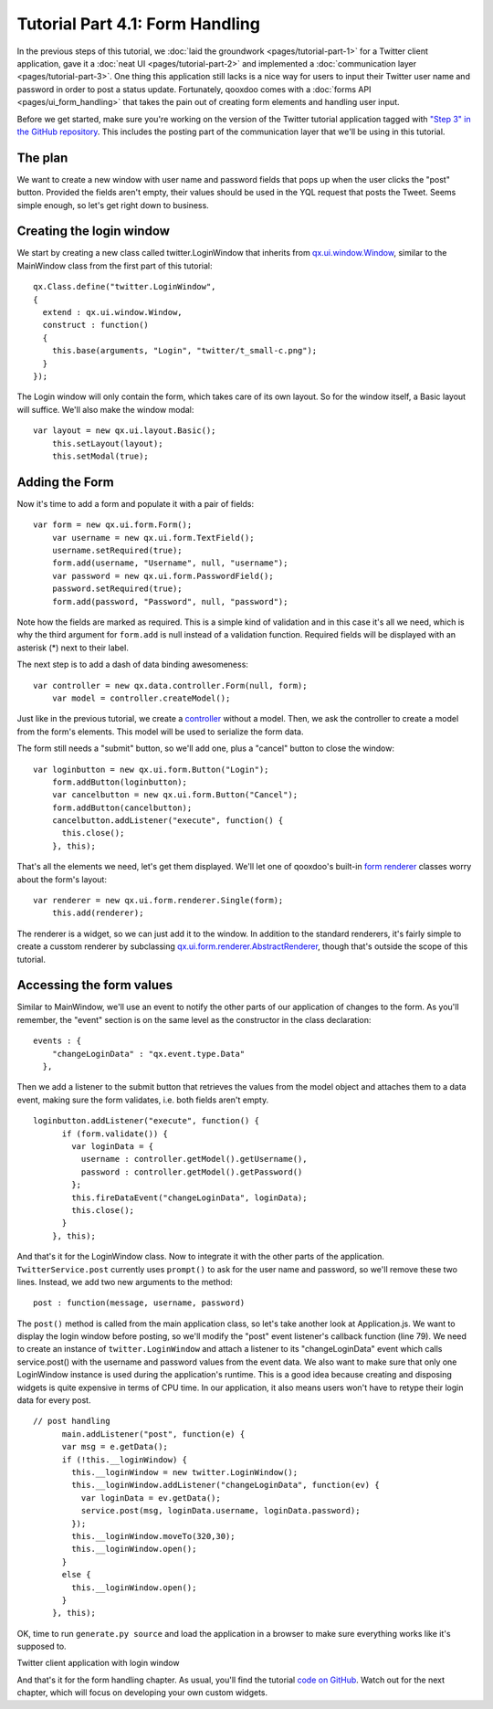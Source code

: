 Tutorial Part 4.1: Form Handling
********************************

In the previous steps of this tutorial, we :doc:`laid the groundwork <pages/tutorial-part-1>` for a Twitter client application, gave it a :doc:`neat UI <pages/tutorial-part-2>` and implemented a :doc:`communication layer <pages/tutorial-part-3>`. One thing this application still lacks is a nice way for users to input their Twitter user name and password in order to post a status update. Fortunately, qooxdoo comes with a :doc:`forms API <pages/ui_form_handling>` that takes the pain out of creating form elements and handling user input.

Before we get started, make sure you're working on the version of the Twitter tutorial application tagged with `"Step 3" in the GitHub repository <http://github.com/wittemann/qooxdoo-tutorial/tree/Step3>`_. This includes the posting part of the communication layer that we'll be using in this tutorial.

The plan
========

We want to create a new window with user name and password fields that pops up when the user clicks the "post" button. Provided the fields aren't empty, their values should be used in the YQL request that posts the Tweet. Seems simple enough, so let's get right down to business.

Creating the login window
=========================

We start by creating a new class called twitter.LoginWindow that inherits from `qx.ui.window.Window <http://demo.qooxdoo.org/1.2/apiviewer/index.html#qx.ui.window.Window>`_, similar to the MainWindow class from the first part of this tutorial:

::

    qx.Class.define("twitter.LoginWindow",
    {
      extend : qx.ui.window.Window,
      construct : function()
      {
        this.base(arguments, "Login", "twitter/t_small-c.png");
      }
    });

The Login window will only contain the form, which takes care of its own layout. So for the window itself, a Basic layout will suffice. We'll also make the window modal:

::

    var layout = new qx.ui.layout.Basic();
        this.setLayout(layout);
        this.setModal(true);

Adding the Form
===============

Now it's time to add a form and populate it with a pair of fields:

::

    var form = new qx.ui.form.Form();
        var username = new qx.ui.form.TextField();
        username.setRequired(true);
        form.add(username, "Username", null, "username");
        var password = new qx.ui.form.PasswordField();
        password.setRequired(true);
        form.add(password, "Password", null, "password");

Note how the fields are marked as required. This is a simple kind of validation and in this case it's all we need, which is why the third argument for ``form.add`` is null instead of a validation function. Required fields will be displayed with an asterisk (*) next to their label.

The next step is to add a dash of data binding awesomeness:

::

    var controller = new qx.data.controller.Form(null, form);
        var model = controller.createModel();

Just like in the previous tutorial, we create a `controller <http://demo.qooxdoo.org/1.2/apiviewer/index.html#qx.data.controller.Form>`_ without a model. Then, we ask the controller to create a model from the form's elements. This model will be used to serialize the form data.

The form still needs a "submit" button, so we'll add one, plus a "cancel" button to close the window:

::

    var loginbutton = new qx.ui.form.Button("Login");
        form.addButton(loginbutton);
        var cancelbutton = new qx.ui.form.Button("Cancel");
        form.addButton(cancelbutton);
        cancelbutton.addListener("execute", function() {
          this.close();
        }, this);

That's all the elements we need, let's get them displayed. We'll let one of qooxdoo's built-in `form renderer <http://demo.qooxdoo.org/1.2/apiviewer/index.html#qx.ui.form.renderer>`_ classes worry about the form's layout:

::

    var renderer = new qx.ui.form.renderer.Single(form);
        this.add(renderer);

The renderer is a widget, so we can just add it to the window. In addition to the standard renderers, it's fairly simple to create a cusstom renderer by subclassing `qx.ui.form.renderer.AbstractRenderer <http://demo.qooxdoo.org/1.2/apiviewer/index.html#qx.ui.form.renderer.AbstractRenderer>`_, though that's outside the scope of this tutorial.

Accessing the form values
=========================

Similar to MainWindow, we'll use an event to notify the other parts of our application of changes to the form. As you'll remember, the "event" section is on the same level as the constructor in the class declaration:

::

    events : {
        "changeLoginData" : "qx.event.type.Data"
      },

Then we add a listener to the submit button that retrieves the values from the model object and attaches them to a data event, making sure the form validates, i.e. both fields aren't empty.

::

    loginbutton.addListener("execute", function() {
          if (form.validate()) {
            var loginData = {
              username : controller.getModel().getUsername(),
              password : controller.getModel().getPassword()
            };
            this.fireDataEvent("changeLoginData", loginData);
            this.close();
          }
        }, this);

And that's it for the LoginWindow class. Now to integrate it with the other parts of the application. ``TwitterService.post`` currently uses ``prompt()`` to ask for the user name and password, so we'll remove these two lines. Instead, we add two new arguments to the method:

::

    post : function(message, username, password)

The ``post()`` method is called from the main application class, so let's take another look at Application.js. We want to display the login window before posting, so we'll modify the "post" event listener's callback function (line 79). We need to create an instance of ``twitter.LoginWindow`` and attach a listener to its "changeLoginData" event which calls service.post() with the username and password values from the event data. We also want to make sure that only one LoginWindow instance is used during the application's runtime. This is a good idea because creating and disposing widgets is quite expensive in terms of CPU time. In our application, it also means users won't have to retype their login data for every post.

::

    // post handling
          main.addListener("post", function(e) {
          var msg = e.getData();
          if (!this.__loginWindow) {
            this.__loginWindow = new twitter.LoginWindow();
            this.__loginWindow.addListener("changeLoginData", function(ev) {
              var loginData = ev.getData();
              service.post(msg, loginData.username, loginData.password);
            });
            this.__loginWindow.moveTo(320,30);
            this.__loginWindow.open();
          }
          else {
            this.__loginWindow.open();
          }
        }, this);

OK, time to run ``generate.py source`` and load the application in a browser to make sure everything works like it's supposed to.

|Twitter client application with login window|

.. |Twitter client application with login window| image:: /pages/tutorials/step41.png

Twitter client application with login window

And that's it for the form handling chapter. As usual, you'll find the tutorial `code on GitHub <http://github.com/wittemann/qooxdoo-tutorial/tree/Step4-1-Forms>`_. Watch out for the next chapter, which will focus on developing your own custom widgets.

